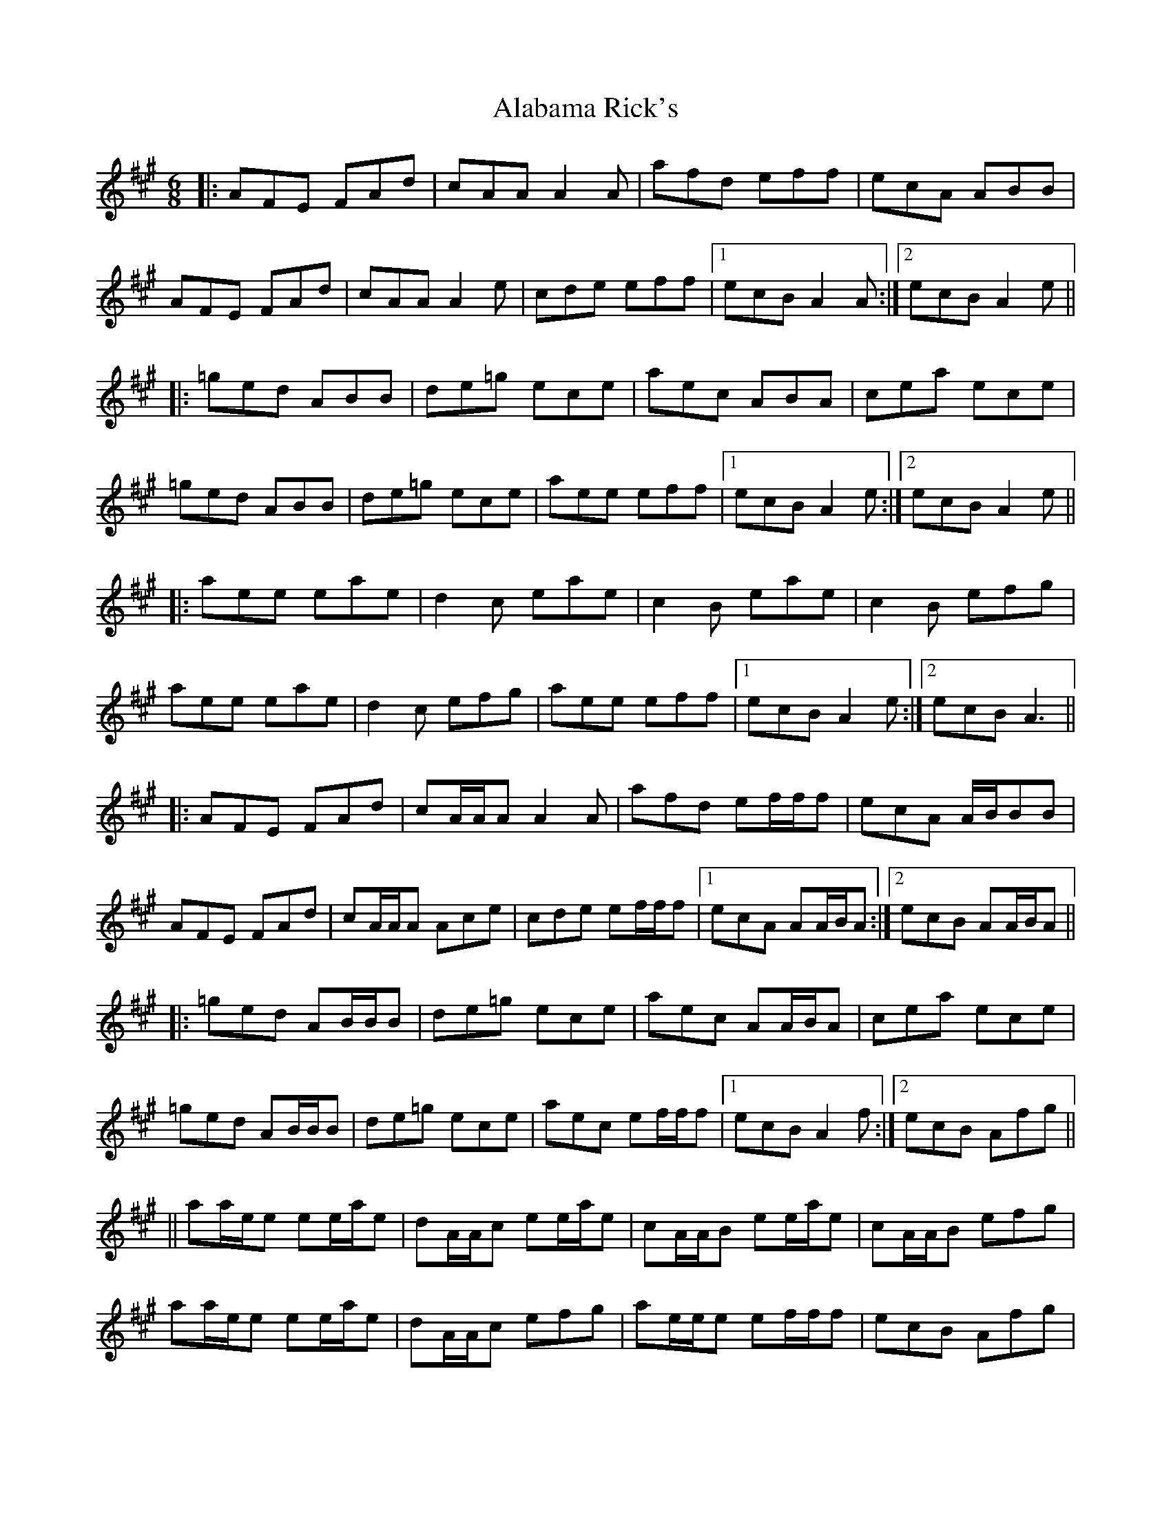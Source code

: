X: 2
T: Alabama Rick's
Z: danbeimborn
S: https://thesession.org/tunes/994#setting14200
R: jig
M: 6/8
L: 1/8
K: Amaj
|: AFE FAd | cAA A2 A | afd eff | ecA ABB | AFE FAd | cAA A2 e | cde eff |1 ecB A2 A:|2 ecB A2 e|||: =ged ABB | de=g ece | aec ABA | cea ece | =ged ABB | de=g ece | aee eff|1 ecB A2 e :|2 ecB A2 e|||: aee eae | d2 c eae | c2 B eae | c2 B efg| aee eae | d2 c efg | aee eff |1 ecB A2 e :|2 ecB A3|||: AFE FAd|cA/2A/2A A2 A|afd ef/2f/2f|ecA A/2B/2BB|AFE FAd|cA/2A/2A Ace|cde ef/2f/2f|1 ecA AA/2B/2A:|2 ecB AA/2B/2A|||: =ged AB/2B/2B | de=g ece | aec AA/2B/2A | cea ece |=ged AB/2B/2B | de=g ece | aec ef/2f/2f |1 ecB A2f :|2 ecB Afg|||| aa/2e/2e ee/2a/2e | dA/2A/2c ee/2a/2e | cA/2A/2B ee/2a/2e | cA/2A/2B efg| aa/2e/2e ee/2a/2e | dA/2A/2c efg | ae/2e/2e ef/2f/2f|ecB Afg| aa/2e/2e ee/2a/2e | d'2 c' ee/2a/2e | c'2 b ee/2a/2e | c'2 b efg| aa/2e/2e ee/2a/2e | d'2 c' ee/2a/2e | ae/2e/2e ef/2f/2f|ecB A3||
